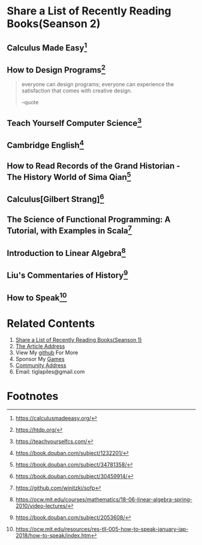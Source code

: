 #+STARTUP: showall

* Share a List of Recently Reading Books(Seanson 2)

** Calculus Made Easy[fn:1]

** How to Design Programs[fn:2]

   #+BEGIN_QUOTE
   everyone can design programs; everyone can experience the satisfaction that comes with creative design.

   --quote
   #+END_QUOTE

** Teach Yourself Computer Science[fn:3]

** Cambridge English[fn:11]

** How to Read Records of the Grand Historian - The History World of Sima Qian[fn:4]

** Calculus[Gilbert Strang][fn:5]

** The Science of Functional Programming: A Tutorial, with Examples in Scala[fn:6]

** Introduction to Linear Algebra[fn:7]

** Liu's Commentaries of History[fn:8]

** How to Speak[fn:9]

* Related Contents

  1. [[https://tiglapiles.github.io/article/src/recent_reading.html][Share a List of Recently Reading Books(Seanson 1)]]
  2. [[https://tiglapiles.github.io/article/src/recent_reading2.zh.html][The Article Address]]
  3. View My [[https://github.com/tiglapiles/article][github]] For More
  4. Sponsor My [[https://itch.io/profile/tiglapiles][Games]]
  5. [[https://www.v2ex.com/t/805027][Community Address]]
  6. Email: tiglapiles@gmail.com

* Footnotes

[fn:11] https://book.douban.com/subject/1232201/

[fn:10] https://book.douban.com/subject/3582335/

[fn:9] https://ocw.mit.edu/resources/res-tll-005-how-to-speak-january-iap-2018/how-to-speak/index.htm

[fn:8] https://book.douban.com/subject/2053608/

[fn:7] https://ocw.mit.edu/courses/mathematics/18-06-linear-algebra-spring-2010/video-lectures/

[fn:6] https://github.com/winitzki/sofp

[fn:5] https://book.douban.com/subject/30459914/

[fn:4] https://book.douban.com/subject/34781358/

[fn:3] https://teachyourselfcs.com/

[fn:2] https://htdp.org/

[fn:1] https://calculusmadeeasy.org/
